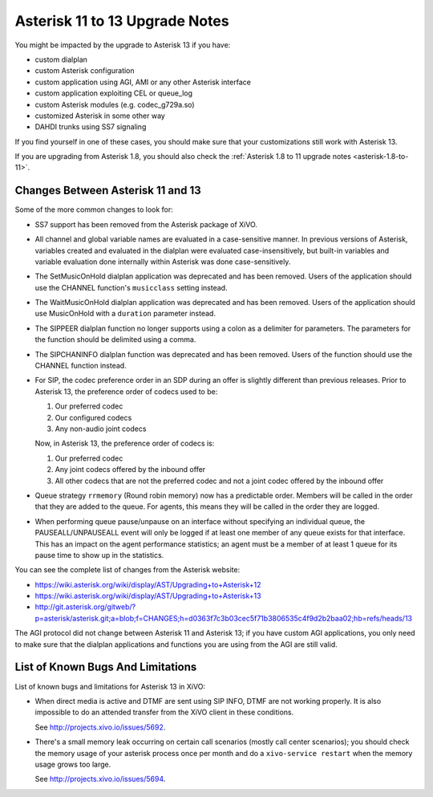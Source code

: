 *******************************
Asterisk 11 to 13 Upgrade Notes
*******************************

You might be impacted by the upgrade to Asterisk 13 if you have:

* custom dialplan
* custom Asterisk configuration
* custom application using AGI, AMI or any other Asterisk interface
* custom application exploiting CEL or queue_log
* custom Asterisk modules (e.g. codec_g729a.so)
* customized Asterisk in some other way
* DAHDI trunks using SS7 signaling

If you find yourself in one of these cases, you should make sure that your customizations still work
with Asterisk 13.

If you are upgrading from Asterisk 1.8, you should also check the :ref:`Asterisk 1.8 to 11 upgrade notes
<asterisk-1.8-to-11>`.


Changes Between Asterisk 11 and 13
==================================

Some of the more common changes to look for:

* SS7 support has been removed from the Asterisk package of XiVO.
* All channel and global variable names are evaluated in a case-sensitive manner. In previous
  versions of Asterisk, variables created and evaluated in the dialplan were evaluated
  case-insensitively, but built-in variables and variable evaluation done internally within Asterisk
  was done case-sensitively.
* The SetMusicOnHold dialplan application was deprecated and has been removed. Users of the
  application should use the CHANNEL function's ``musicclass`` setting instead.
* The WaitMusicOnHold dialplan application was deprecated and has been removed. Users of the
  application should use MusicOnHold with a ``duration`` parameter instead.
* The SIPPEER dialplan function no longer supports using a colon as a delimiter for parameters. The
  parameters for the function should be delimited using a comma.
* The SIPCHANINFO dialplan function was deprecated and has been removed. Users of the function
  should use the CHANNEL function instead.
* For SIP, the codec preference order in an SDP during an offer is slightly different than
  previous releases.  Prior to Asterisk 13, the preference order of codecs used to be:

  #. Our preferred codec
  #. Our configured codecs
  #. Any non-audio joint codecs

  Now, in Asterisk 13, the preference order of codecs is:

  #. Our preferred codec
  #. Any joint codecs offered by the inbound offer
  #. All other codecs that are not the preferred codec and not a joint codec offered by the inbound
     offer
* Queue strategy ``rrmemory`` (Round robin memory) now has a predictable order. Members will be
  called in the order that they are added to the queue. For agents, this means they will be called
  in the order they are logged.
* When performing queue pause/unpause on an interface without specifying an individual queue, the
  PAUSEALL/UNPAUSEALL event will only be logged if at least one member of any queue exists for that
  interface. This has an impact on the agent performance statistics; an agent must be a member of at
  least 1 queue for its pause time to show up in the statistics.

You can see the complete list of changes from the Asterisk website:

* https://wiki.asterisk.org/wiki/display/AST/Upgrading+to+Asterisk+12
* https://wiki.asterisk.org/wiki/display/AST/Upgrading+to+Asterisk+13
* http://git.asterisk.org/gitweb/?p=asterisk/asterisk.git;a=blob;f=CHANGES;h=d0363f7c3b03cec5f71b3806535c4f9d2b2baa02;hb=refs/heads/13

The AGI protocol did not change between Asterisk 11 and Asterisk 13; if you have custom AGI
applications, you only need to make sure that the dialplan applications and functions you are using
from the AGI are still valid.


List of Known Bugs And Limitations
==================================

List of known bugs and limitations for Asterisk 13 in XiVO:

* When direct media is active and DTMF are sent using SIP INFO, DTMF are not working properly. It is
  also impossible to do an attended transfer from the XiVO client in these conditions.
  
  See http://projects.xivo.io/issues/5692.
* There's a small memory leak occurring on certain call scenarios (mostly call center scenarios); you
  should check the memory usage of your asterisk process once per month and do a ``xivo-service
  restart`` when the memory usage grows too large.

  See http://projects.xivo.io/issues/5694.
